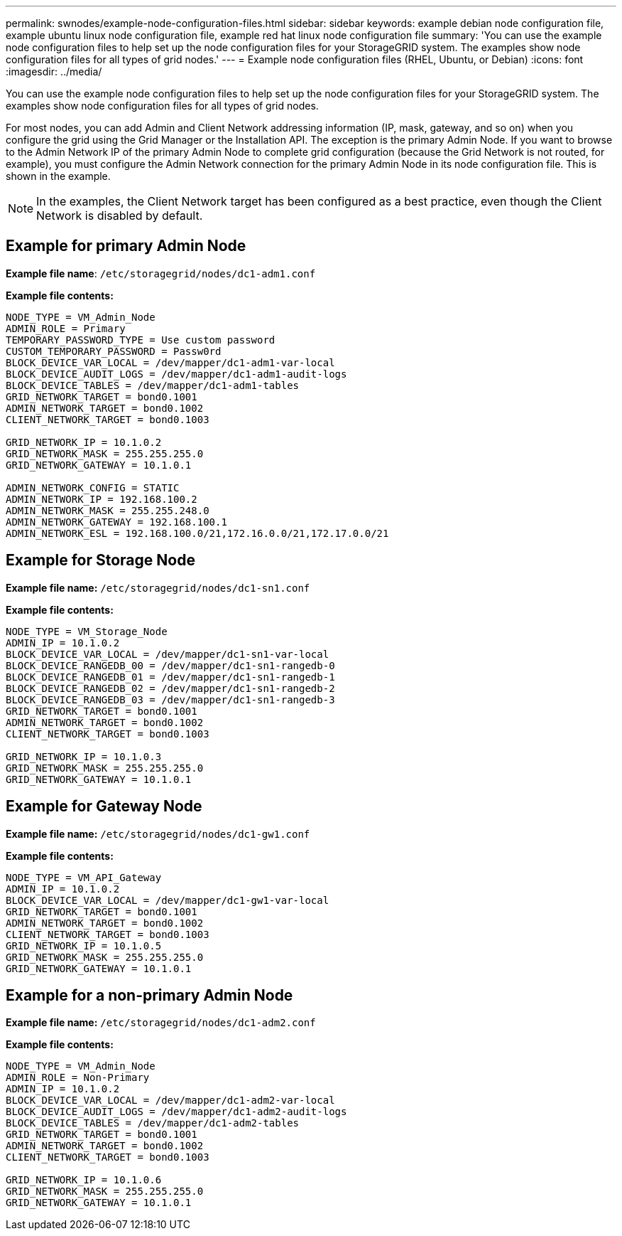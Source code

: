 ---
permalink: swnodes/example-node-configuration-files.html
sidebar: sidebar
keywords: example debian node configuration file, example ubuntu linux node configuration file, example red hat linux node configuration file
summary: 'You can use the example node configuration files to help set up the node configuration files for your StorageGRID system. The examples show node configuration files for all types of grid nodes.'
---
= Example node configuration files (RHEL, Ubuntu, or Debian)
:icons: font
:imagesdir: ../media/

[.lead]
You can use the example node configuration files to help set up the node configuration files for your StorageGRID system. The examples show node configuration files for all types of grid nodes.

For most nodes, you can add Admin and Client Network addressing information (IP, mask, gateway, and so on) when you configure the grid using the Grid Manager or the Installation API. The exception is the primary Admin Node. If you want to browse to the Admin Network IP of the primary Admin Node to complete grid configuration (because the Grid Network is not routed, for example), you must configure the Admin Network connection for the primary Admin Node in its node configuration file. This is shown in the example.

NOTE: In the examples, the Client Network target has been configured as a best practice, even though the Client Network is disabled by default.

== Example for primary Admin Node

*Example file name*: `/etc/storagegrid/nodes/dc1-adm1.conf`

*Example file contents:*

----
NODE_TYPE = VM_Admin_Node
ADMIN_ROLE = Primary
TEMPORARY_PASSWORD_TYPE = Use custom password
CUSTOM_TEMPORARY_PASSWORD = Passw0rd
BLOCK_DEVICE_VAR_LOCAL = /dev/mapper/dc1-adm1-var-local
BLOCK_DEVICE_AUDIT_LOGS = /dev/mapper/dc1-adm1-audit-logs
BLOCK_DEVICE_TABLES = /dev/mapper/dc1-adm1-tables
GRID_NETWORK_TARGET = bond0.1001
ADMIN_NETWORK_TARGET = bond0.1002
CLIENT_NETWORK_TARGET = bond0.1003

GRID_NETWORK_IP = 10.1.0.2
GRID_NETWORK_MASK = 255.255.255.0
GRID_NETWORK_GATEWAY = 10.1.0.1

ADMIN_NETWORK_CONFIG = STATIC
ADMIN_NETWORK_IP = 192.168.100.2
ADMIN_NETWORK_MASK = 255.255.248.0
ADMIN_NETWORK_GATEWAY = 192.168.100.1
ADMIN_NETWORK_ESL = 192.168.100.0/21,172.16.0.0/21,172.17.0.0/21
----

== Example for Storage Node

*Example file name:* `/etc/storagegrid/nodes/dc1-sn1.conf`

*Example file contents:*

----
NODE_TYPE = VM_Storage_Node
ADMIN_IP = 10.1.0.2
BLOCK_DEVICE_VAR_LOCAL = /dev/mapper/dc1-sn1-var-local
BLOCK_DEVICE_RANGEDB_00 = /dev/mapper/dc1-sn1-rangedb-0
BLOCK_DEVICE_RANGEDB_01 = /dev/mapper/dc1-sn1-rangedb-1
BLOCK_DEVICE_RANGEDB_02 = /dev/mapper/dc1-sn1-rangedb-2
BLOCK_DEVICE_RANGEDB_03 = /dev/mapper/dc1-sn1-rangedb-3
GRID_NETWORK_TARGET = bond0.1001
ADMIN_NETWORK_TARGET = bond0.1002
CLIENT_NETWORK_TARGET = bond0.1003

GRID_NETWORK_IP = 10.1.0.3
GRID_NETWORK_MASK = 255.255.255.0
GRID_NETWORK_GATEWAY = 10.1.0.1
----

== Example for Gateway Node

*Example file name:* `/etc/storagegrid/nodes/dc1-gw1.conf`

*Example file contents:*

----
NODE_TYPE = VM_API_Gateway
ADMIN_IP = 10.1.0.2
BLOCK_DEVICE_VAR_LOCAL = /dev/mapper/dc1-gw1-var-local
GRID_NETWORK_TARGET = bond0.1001
ADMIN_NETWORK_TARGET = bond0.1002
CLIENT_NETWORK_TARGET = bond0.1003
GRID_NETWORK_IP = 10.1.0.5
GRID_NETWORK_MASK = 255.255.255.0
GRID_NETWORK_GATEWAY = 10.1.0.1
----

== Example for a non-primary Admin Node

*Example file name:* `/etc/storagegrid/nodes/dc1-adm2.conf`

*Example file contents:*

----
NODE_TYPE = VM_Admin_Node
ADMIN_ROLE = Non-Primary
ADMIN_IP = 10.1.0.2
BLOCK_DEVICE_VAR_LOCAL = /dev/mapper/dc1-adm2-var-local
BLOCK_DEVICE_AUDIT_LOGS = /dev/mapper/dc1-adm2-audit-logs
BLOCK_DEVICE_TABLES = /dev/mapper/dc1-adm2-tables
GRID_NETWORK_TARGET = bond0.1001
ADMIN_NETWORK_TARGET = bond0.1002
CLIENT_NETWORK_TARGET = bond0.1003

GRID_NETWORK_IP = 10.1.0.6
GRID_NETWORK_MASK = 255.255.255.0
GRID_NETWORK_GATEWAY = 10.1.0.1
----
